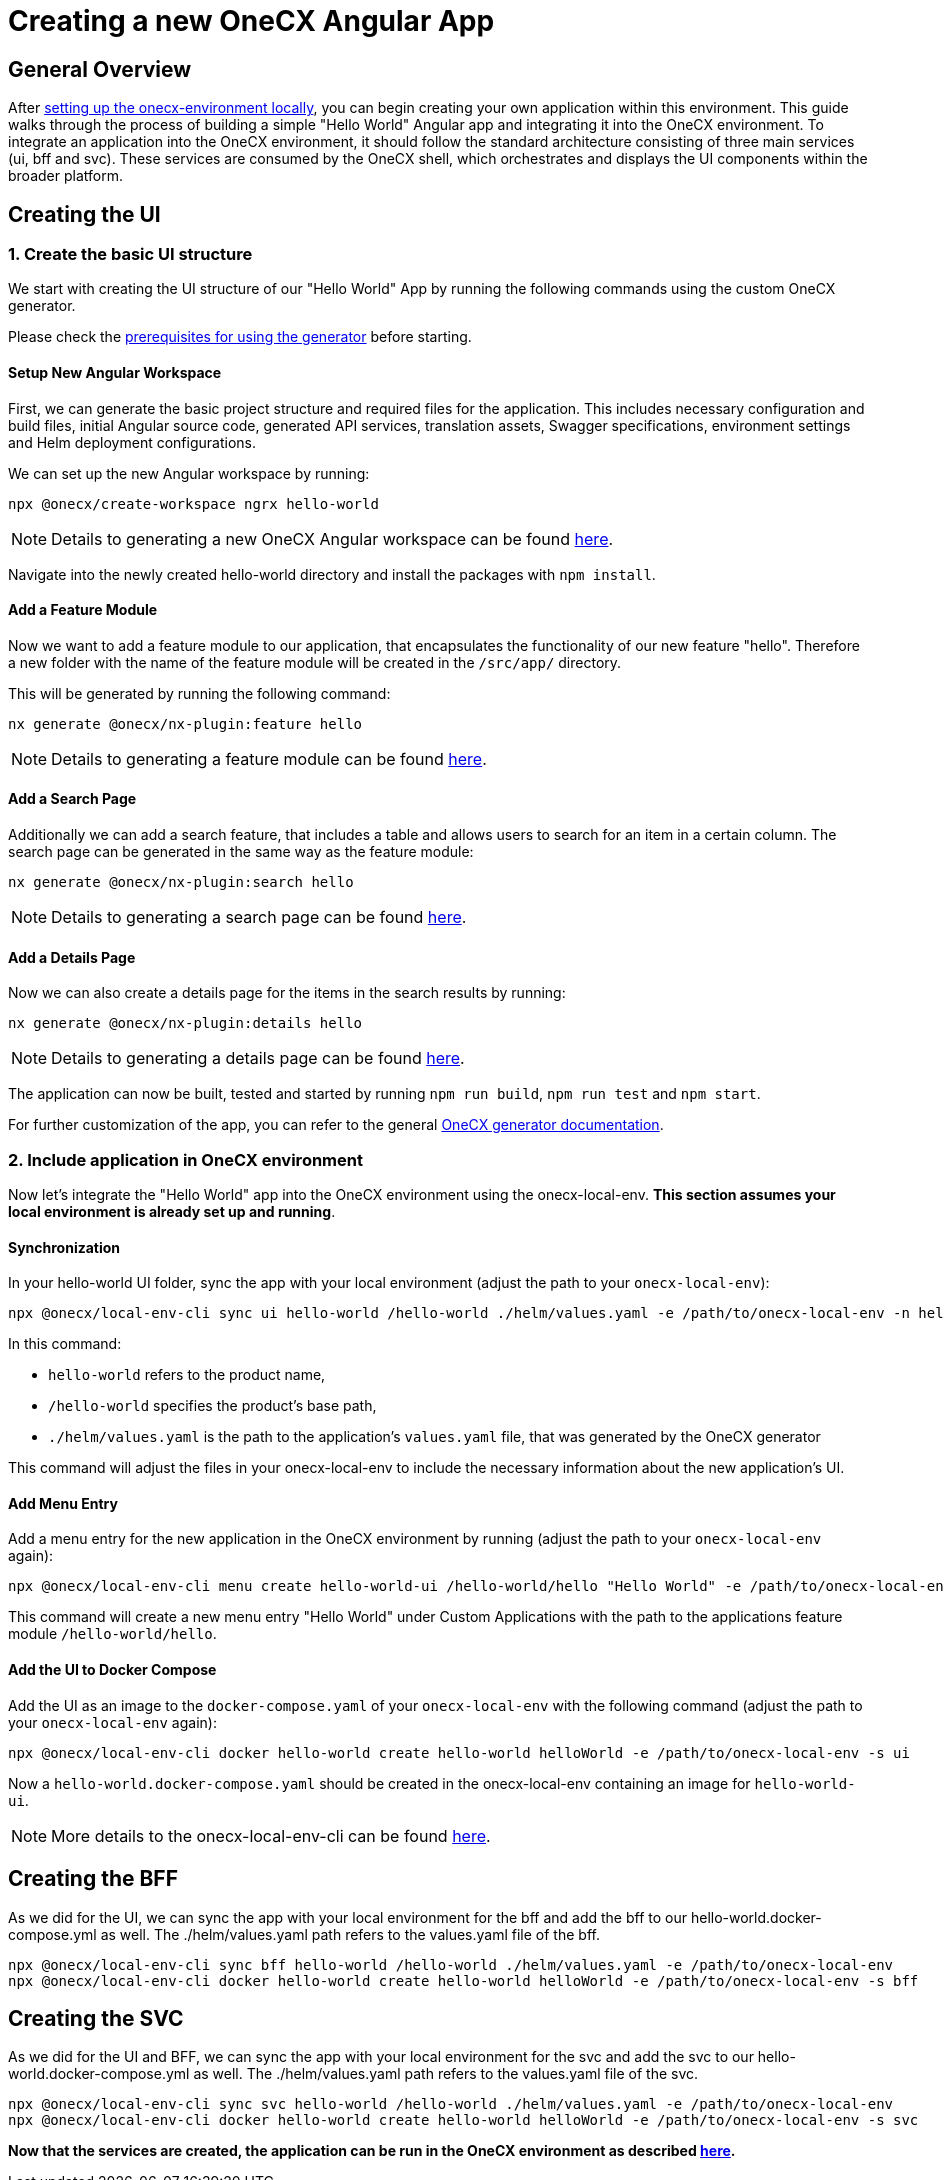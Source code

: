 = Creating a new OneCX Angular App

[#general-overview]
== General Overview

After link:https://onecx.github.io/docs/onecx-local-env/current/general/index.html[setting up the onecx-environment locally], you can begin creating your own application within this environment. This guide walks through the process of building a simple "Hello World" Angular app and integrating it into the OneCX environment.
To integrate an application into the OneCX environment, it should follow the standard architecture consisting of three main services (ui, bff and svc).
These services are consumed by the OneCX shell, which orchestrates and displays the UI components within the broader platform.

[#creating-the-ui]
== Creating the UI

[#creating-basic-ui-structure]
=== 1. Create the basic UI structure

We start with creating the UI structure of our "Hello World" App by running the following commands using the custom OneCX generator.

Please check the link:https://onecx.github.io/docs/nx-plugins/current/general/getting_started/prerequisites.html[prerequisites for using the generator] before starting.

[#setup-new-angular-workspace]
==== Setup New Angular Workspace

First, we can generate the basic project structure and required files for the application.
This includes necessary configuration and build files, initial Angular source code, generated API services, translation assets, Swagger specifications, environment settings and Helm deployment configurations.

We can set up the new Angular workspace by running:

[source,sh]
----
npx @onecx/create-workspace ngrx hello-world
----
NOTE: Details to generating a new OneCX Angular workspace can be found link:https://onecx.github.io/docs/nx-plugins/current/general/getting_started/new-onecx-app.html[here].

Navigate into the newly created hello-world directory and install the packages with `npm install`. 

[#adding-feature-module]
==== Add a Feature Module

Now we want to add a feature module to our application, that encapsulates the functionality of our new feature "hello". Therefore a new folder with the name of the feature module will be created in the `/src/app/` directory.

This will be generated by running the following command:

[source,sh]
----
nx generate @onecx/nx-plugin:feature hello
----
NOTE: Details to generating a feature module can be found link:https://onecx.github.io/docs/nx-plugins/current/general/getting_started/feature-module.html[here].

[#adding-search-page]
==== Add a Search Page

Additionally we can add a search feature, that includes a table and allows users to search for an item in a certain column.
The search page can be generated in the same way as the feature module:

[source,sh]
----
nx generate @onecx/nx-plugin:search hello
----
NOTE: Details to generating a search page can be found link:https://onecx.github.io/docs/nx-plugins/current/general/getting_started/search-page.html[here].

[#adding-details-page]
==== Add a Details Page

Now we can also create a details page for the items in the search results by running:

[source,sh]
----
nx generate @onecx/nx-plugin:details hello
----
NOTE: Details to generating a details page can be found link:https://onecx.github.io/docs/nx-plugins/current/general/getting_started/details-page.html[here].

The application can now be built, tested and started by running `npm run build`, `npm run test` and `npm start`.

For further customization of the app, you can refer to the general link:https://onecx.github.io/docs/[OneCX generator documentation].

[#include-application-in-onecx-environment]
=== 2. Include application in OneCX environment

Now let's integrate the "Hello World" app into the OneCX environment using the onecx-local-env. *This section assumes your local environment is already set up and running*.

[#synchronization]
==== Synchronization

In your hello-world UI folder, sync the app with your local environment (adjust the path to your `onecx-local-env`):

[source,sh]
----
npx @onecx/local-env-cli sync ui hello-world /hello-world ./helm/values.yaml -e /path/to/onecx-local-env -n hello-world-ui
----

In this command:

- `hello-world` refers to the product name,
- `/hello-world` specifies the product's base path,
- `./helm/values.yaml` is the path to the application's `values.yaml` file, that was generated by the OneCX generator

This command will adjust the files in your onecx-local-env to include the necessary information about the new application's UI.

[#adding-menu-entry]
==== Add Menu Entry

Add a menu entry for the new application in the OneCX environment by running (adjust the path to your `onecx-local-env` again):

[source,sh]
----
npx @onecx/local-env-cli menu create hello-world-ui /hello-world/hello "Hello World" -e /path/to/onecx-local-env
----

This command will create a new menu entry "Hello World" under Custom Applications with the path to the applications feature module `/hello-world/hello`.

[#adding-to-docker-compose]
==== Add the UI to Docker Compose

Add the UI as an image to the `docker-compose.yaml` of your `onecx-local-env` with the following command (adjust the path to your `onecx-local-env` again):

[source,sh]
----
npx @onecx/local-env-cli docker hello-world create hello-world helloWorld -e /path/to/onecx-local-env -s ui
----

Now a `hello-world.docker-compose.yaml` should be created in the onecx-local-env containing an image for `hello-world-ui`.

NOTE: More details to the onecx-local-env-cli can be found link:https://github.com/onecx/onecx-local-env-cli/[here].

[#creating-the-bff]
== Creating the BFF

As we did for the UI, we can sync the app with your local environment for the bff and add the bff to our hello-world.docker-compose.yml as well. The ./helm/values.yaml path refers to the values.yaml file of the bff.

[source,sh]
----
npx @onecx/local-env-cli sync bff hello-world /hello-world ./helm/values.yaml -e /path/to/onecx-local-env
npx @onecx/local-env-cli docker hello-world create hello-world helloWorld -e /path/to/onecx-local-env -s bff
----

[#creating-the-svc]
== Creating the SVC

As we did for the UI and BFF, we can sync the app with your local environment for the svc and add the svc to our hello-world.docker-compose.yml as well. The ./helm/values.yaml path refers to the values.yaml file of the svc.

[source,sh]
----
npx @onecx/local-env-cli sync svc hello-world /hello-world ./helm/values.yaml -e /path/to/onecx-local-env
npx @onecx/local-env-cli docker hello-world create hello-world helloWorld -e /path/to/onecx-local-env -s svc
----

*Now that the services are created, the application can be run in the OneCX environment as described xref:running_custom_apps.adoc#running-and-testing-applications[here].*